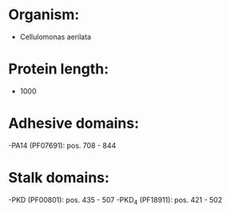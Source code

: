 * Organism:
- Cellulomonas aerilata
* Protein length:
- 1000
* Adhesive domains:
-PA14 (PF07691): pos. 708 - 844
* Stalk domains:
-PKD (PF00801): pos. 435 - 507
-PKD_4 (PF18911): pos. 421 - 502

